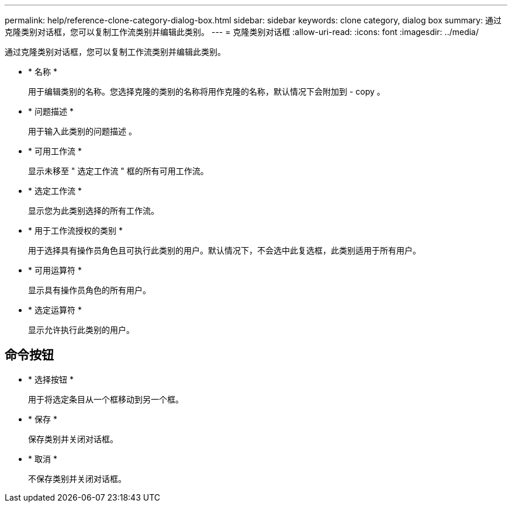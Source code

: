 ---
permalink: help/reference-clone-category-dialog-box.html 
sidebar: sidebar 
keywords: clone category, dialog box 
summary: 通过克隆类别对话框，您可以复制工作流类别并编辑此类别。 
---
= 克隆类别对话框
:allow-uri-read: 
:icons: font
:imagesdir: ../media/


[role="lead"]
通过克隆类别对话框，您可以复制工作流类别并编辑此类别。

* * 名称 *
+
用于编辑类别的名称。您选择克隆的类别的名称将用作克隆的名称，默认情况下会附加到 - copy 。

* * 问题描述 *
+
用于输入此类别的问题描述 。

* * 可用工作流 *
+
显示未移至 " 选定工作流 " 框的所有可用工作流。

* * 选定工作流 *
+
显示您为此类别选择的所有工作流。

* * 用于工作流授权的类别 *
+
用于选择具有操作员角色且可执行此类别的用户。默认情况下，不会选中此复选框，此类别适用于所有用户。

* * 可用运算符 *
+
显示具有操作员角色的所有用户。

* * 选定运算符 *
+
显示允许执行此类别的用户。





== 命令按钮

* * 选择按钮 *
+
用于将选定条目从一个框移动到另一个框。

* * 保存 *
+
保存类别并关闭对话框。

* * 取消 *
+
不保存类别并关闭对话框。


